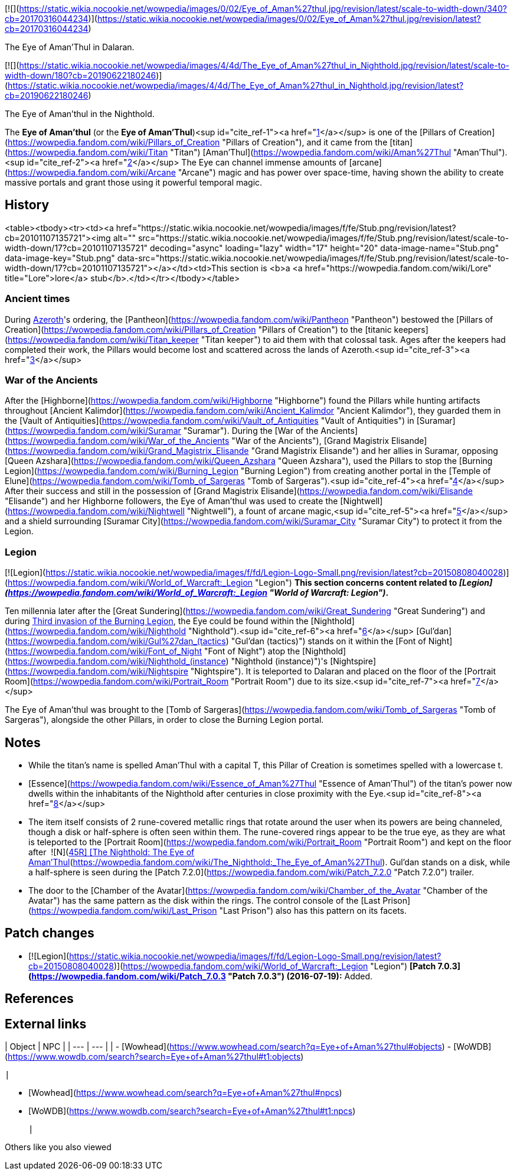 [![](https://static.wikia.nocookie.net/wowpedia/images/0/02/Eye_of_Aman%27thul.jpg/revision/latest/scale-to-width-down/340?cb=20170316044234)](https://static.wikia.nocookie.net/wowpedia/images/0/02/Eye_of_Aman%27thul.jpg/revision/latest?cb=20170316044234)

The Eye of Aman'Thul in Dalaran.

[![](https://static.wikia.nocookie.net/wowpedia/images/4/4d/The_Eye_of_Aman%27thul_in_Nighthold.jpg/revision/latest/scale-to-width-down/180?cb=20190622180246)](https://static.wikia.nocookie.net/wowpedia/images/4/4d/The_Eye_of_Aman%27thul_in_Nighthold.jpg/revision/latest?cb=20190622180246)

The Eye of Aman'thul in the Nighthold.

The **Eye of Aman'thul** (or the **Eye of Aman'Thul**)<sup id="cite_ref-1"><a href="https://wowpedia.fandom.com/wiki/Eye_of_Aman%27thul#cite_note-1">[1]</a></sup> is one of the [Pillars of Creation](https://wowpedia.fandom.com/wiki/Pillars_of_Creation "Pillars of Creation"), and it came from the [titan](https://wowpedia.fandom.com/wiki/Titan "Titan") [Aman'Thul](https://wowpedia.fandom.com/wiki/Aman%27Thul "Aman'Thul").<sup id="cite_ref-2"><a href="https://wowpedia.fandom.com/wiki/Eye_of_Aman%27thul#cite_note-2">[2]</a></sup> The Eye can channel immense amounts of [arcane](https://wowpedia.fandom.com/wiki/Arcane "Arcane") magic and has power over space-time, having shown the ability to create massive portals and grant those using it powerful temporal magic.

## History

<table><tbody><tr><td><a href="https://static.wikia.nocookie.net/wowpedia/images/f/fe/Stub.png/revision/latest?cb=20101107135721"><img alt="" src="https://static.wikia.nocookie.net/wowpedia/images/f/fe/Stub.png/revision/latest/scale-to-width-down/17?cb=20101107135721" decoding="async" loading="lazy" width="17" height="20" data-image-name="Stub.png" data-image-key="Stub.png" data-src="https://static.wikia.nocookie.net/wowpedia/images/f/fe/Stub.png/revision/latest/scale-to-width-down/17?cb=20101107135721"></a></td><td>This section is <b>a <a href="https://wowpedia.fandom.com/wiki/Lore" title="Lore">lore</a> stub</b>.</td></tr></tbody></table>

### Ancient times

During xref:Azeroth.adoc[Azeroth]'s ordering, the [Pantheon](https://wowpedia.fandom.com/wiki/Pantheon "Pantheon") bestowed the [Pillars of Creation](https://wowpedia.fandom.com/wiki/Pillars_of_Creation "Pillars of Creation") to the [titanic keepers](https://wowpedia.fandom.com/wiki/Titan_keeper "Titan keeper") to aid them with that colossal task. Ages after the keepers had completed their work, the Pillars would become lost and scattered across the lands of Azeroth.<sup id="cite_ref-3"><a href="https://wowpedia.fandom.com/wiki/Eye_of_Aman%27thul#cite_note-3">[3]</a></sup>

### War of the Ancients

After the [Highborne](https://wowpedia.fandom.com/wiki/Highborne "Highborne") found the Pillars while hunting artifacts throughout [Ancient Kalimdor](https://wowpedia.fandom.com/wiki/Ancient_Kalimdor "Ancient Kalimdor"), they guarded them in the [Vault of Antiquities](https://wowpedia.fandom.com/wiki/Vault_of_Antiquities "Vault of Antiquities") in [Suramar](https://wowpedia.fandom.com/wiki/Suramar "Suramar"). During the [War of the Ancients](https://wowpedia.fandom.com/wiki/War_of_the_Ancients "War of the Ancients"), [Grand Magistrix Elisande](https://wowpedia.fandom.com/wiki/Grand_Magistrix_Elisande "Grand Magistrix Elisande") and her allies in Suramar, opposing [Queen Azshara](https://wowpedia.fandom.com/wiki/Queen_Azshara "Queen Azshara"), used the Pillars to stop the [Burning Legion](https://wowpedia.fandom.com/wiki/Burning_Legion "Burning Legion") from creating another portal in the [Temple of Elune](https://wowpedia.fandom.com/wiki/Tomb_of_Sargeras "Tomb of Sargeras").<sup id="cite_ref-4"><a href="https://wowpedia.fandom.com/wiki/Eye_of_Aman%27thul#cite_note-4">[4]</a></sup> After their success and still in the possession of [Grand Magistrix Elisande](https://wowpedia.fandom.com/wiki/Elisande "Elisande") and her Highborne followers, the Eye of Aman'thul was used to create the [Nightwell](https://wowpedia.fandom.com/wiki/Nightwell "Nightwell"), a fount of arcane magic,<sup id="cite_ref-5"><a href="https://wowpedia.fandom.com/wiki/Eye_of_Aman%27thul#cite_note-5">[5]</a></sup> and a shield surrounding [Suramar City](https://wowpedia.fandom.com/wiki/Suramar_City "Suramar City") to protect it from the Legion.

### Legion

[![Legion](https://static.wikia.nocookie.net/wowpedia/images/f/fd/Legion-Logo-Small.png/revision/latest?cb=20150808040028)](https://wowpedia.fandom.com/wiki/World_of_Warcraft:_Legion "Legion") **This section concerns content related to _[Legion](https://wowpedia.fandom.com/wiki/World_of_Warcraft:_Legion "World of Warcraft: Legion")_.**

Ten millennia later after the [Great Sundering](https://wowpedia.fandom.com/wiki/Great_Sundering "Great Sundering") and during xref:ThirdInvasionOfTheBurningLegion.adoc[Third invasion of the Burning Legion], the Eye could be found within the [Nighthold](https://wowpedia.fandom.com/wiki/Nighthold "Nighthold").<sup id="cite_ref-6"><a href="https://wowpedia.fandom.com/wiki/Eye_of_Aman%27thul#cite_note-6">[6]</a></sup> [Gul'dan](https://wowpedia.fandom.com/wiki/Gul%27dan_(tactics) "Gul'dan (tactics)") stands on it within the [Font of Night](https://wowpedia.fandom.com/wiki/Font_of_Night "Font of Night") atop the [Nighthold](https://wowpedia.fandom.com/wiki/Nighthold_(instance) "Nighthold (instance)")'s [Nightspire](https://wowpedia.fandom.com/wiki/Nightspire "Nightspire"). It is teleported to Dalaran and placed on the floor of the [Portrait Room](https://wowpedia.fandom.com/wiki/Portrait_Room "Portrait Room") due to its size.<sup id="cite_ref-7"><a href="https://wowpedia.fandom.com/wiki/Eye_of_Aman%27thul#cite_note-7">[7]</a></sup>

The Eye of Aman'thul was brought to the [Tomb of Sargeras](https://wowpedia.fandom.com/wiki/Tomb_of_Sargeras "Tomb of Sargeras"), alongside the other Pillars, in order to close the Burning Legion portal.

## Notes

-   While the titan's name is spelled Aman'Thul with a capital T, this Pillar of Creation is sometimes spelled with a lowercase t.
-   [Essence](https://wowpedia.fandom.com/wiki/Essence_of_Aman%27Thul "Essence of Aman'Thul") of the titan's power now dwells within the inhabitants of the Nighthold after centuries in close proximity with the Eye.<sup id="cite_ref-8"><a href="https://wowpedia.fandom.com/wiki/Eye_of_Aman%27thul#cite_note-8">[8]</a></sup>
-   The item itself consists of 2 rune-covered metallic rings that rotate around the user when its powers are being channeled, though a disk or half-sphere is often seen within them. The rune-covered rings appear to be the true eye, as they are what is teleported to the [Portrait Room](https://wowpedia.fandom.com/wiki/Portrait_Room "Portrait Room") and kept on the floor after  ![N](https://static.wikia.nocookie.net/wowpedia/images/c/cb/Neutral_15.png/revision/latest?cb=20110620220434) \[45R\] [The Nighthold: The Eye of Aman'Thul](https://wowpedia.fandom.com/wiki/The_Nighthold:_The_Eye_of_Aman%27Thul). Gul'dan stands on a disk, while a half-sphere is seen during the [Patch 7.2.0](https://wowpedia.fandom.com/wiki/Patch_7.2.0 "Patch 7.2.0") trailer.
-   The door to the [Chamber of the Avatar](https://wowpedia.fandom.com/wiki/Chamber_of_the_Avatar "Chamber of the Avatar") has the same pattern as the disk within the rings. The control console of the [Last Prison](https://wowpedia.fandom.com/wiki/Last_Prison "Last Prison") also has this pattern on its facets.

## Patch changes

-   [![Legion](https://static.wikia.nocookie.net/wowpedia/images/f/fd/Legion-Logo-Small.png/revision/latest?cb=20150808040028)](https://wowpedia.fandom.com/wiki/World_of_Warcraft:_Legion "Legion") **[Patch 7.0.3](https://wowpedia.fandom.com/wiki/Patch_7.0.3 "Patch 7.0.3") (2016-07-19):** Added.


## References

## External links

| Object | NPC |
| --- | --- |
|
-   [Wowhead](https://www.wowhead.com/search?q=Eye+of+Aman%27thul#objects)
-   [WoWDB](https://www.wowdb.com/search?search=Eye+of+Aman%27thul#t1:objects)

 |

-   [Wowhead](https://www.wowhead.com/search?q=Eye+of+Aman%27thul#npcs)
-   [WoWDB](https://www.wowdb.com/search?search=Eye+of+Aman%27thul#t1:npcs)

 |

Others like you also viewed